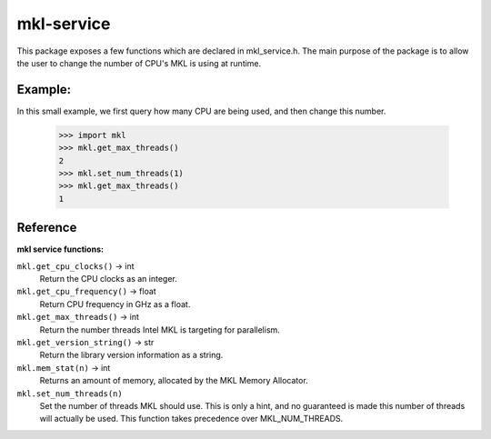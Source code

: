 ===========
mkl-service
===========

This package exposes a few functions which are declared in mkl_service.h.
The main purpose of the package is to allow the user to change the number
of CPU's MKL is using at runtime.


Example:
--------

In this small example, we first query how many CPU are being used, and then
change this number.

   >>> import mkl
   >>> mkl.get_max_threads()
   2
   >>> mkl.set_num_threads(1)
   >>> mkl.get_max_threads()
   1


Reference
---------

**mkl service functions:**

``mkl.get_cpu_clocks()`` -> int
   Return the CPU clocks as an integer.


``mkl.get_cpu_frequency()`` -> float
   Return CPU frequency in GHz as a float.


``mkl.get_max_threads()`` -> int
   Return the number threads Intel MKL is targeting for parallelism.


``mkl.get_version_string()`` -> str
   Return the library version information as a string.


``mkl.mem_stat(n)`` -> int
   Returns an amount of memory, allocated by the MKL Memory Allocator.


``mkl.set_num_threads(n)``
   Set the number of threads MKL should use.  This is only a hint, and no
   guaranteed is made this number of threads will actually be used.
   This function takes precedence over MKL_NUM_THREADS.


